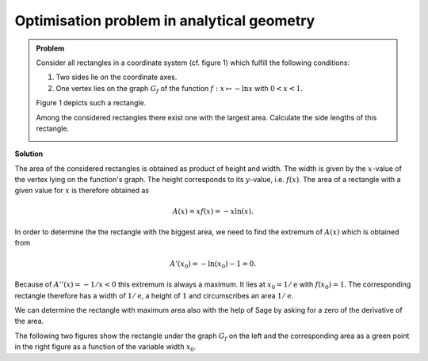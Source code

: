 Optimisation problem in analytical geometry
===========================================

.. admonition:: Problem

  Consider all rectangles in a coordinate system (cf. figure 1) which fulfill
  the following conditions:
  
  1. Two sides lie on the coordinate axes.

  2. One vertex lies on the graph :math:`G_f` of the function
     :math:`f : x\mapsto -\ln x` with :math:`0<x<1`.

  Figure 1 depicts such a rectangle.

  Among the considered rectangles there exist one with the largest area.
  Calculate the side lengths of this rectangle.

  .. image:: ../figs/rechteck.png
     :align: center


**Solution**

The area of the considered rectangles is obtained as product of height and
width. The width is given by the :math:`x`-value of the vertex lying on the
function's graph. The height corresponds to its :math:`y`-value, i.e.
:math:`f(x)`. The area of a rectangle with a given value for :math:`x` is
therefore obtained as

.. math::

  A(x)=xf(x)=-x\ln(x). 

In order to determine the the rectangle with the biggest area, we need
to find the extremum of :math:`A(x)` which is obtained from

.. math::

  A'(x_0)=-\ln(x_0)-1 = 0. 

Because of :math:`A''(x)=-1/x <0` this extremum is always a maximum. It lies
at :math:`x_0=1/\mathrm{e}` with :math:`f(x_0)=1`. The corresponding rectangle 
therefore has a width of :math:`1/\mathrm{e}`, a height of :math:`1` and
circumscribes an area :math:`1/\mathrm{e}`.

We can determine the rectangle with maximum area also with the help of Sage
by asking for a zero of the derivative of the area.

.. sagecellserver::

     sage: f(x) = -ln(x)
     sage: a(x) = x*f(x)
     sage: da(x) = a.derivative(x).log_simplify()
     sage: x0 = solve(da(x)==0, x)[0].rhs()
     sage: print 'width :', x0
     sage: print 'height:', f(x0)
     sage: print 'area  :', a(x0)

.. end of output

The following two figures show the rectangle under the graph :math:`G_f` on 
the left and the corresponding area as a green point in the right figure as
a function of the variable width :math:`x_0`.

.. sagecellserver::

     sage: @interact
     sage: def _(x0=slider(0.1, 1.)):
     sage:     f(x) = -ln(x)
     sage:     a(x) = -x*ln(x)
     sage:     p1 = plot(f(x), x, (0.1, 1), color='blue')
     sage:     p1 = p1+polygon([(0, 0), (0, f(x0)), (x0, f(x0)), (x0, 0)], color = 'green')
     sage:     p2 = plot(a(x), x, (0, 1), color='blue')
     sage:     p2 = p2+point((x0, a(x0)), size=40, color='green')
     sage:     G = graphics_array([p1, p2], nrows=1)
     sage:     G.show(figsize=[7, 3])

..  end of output
